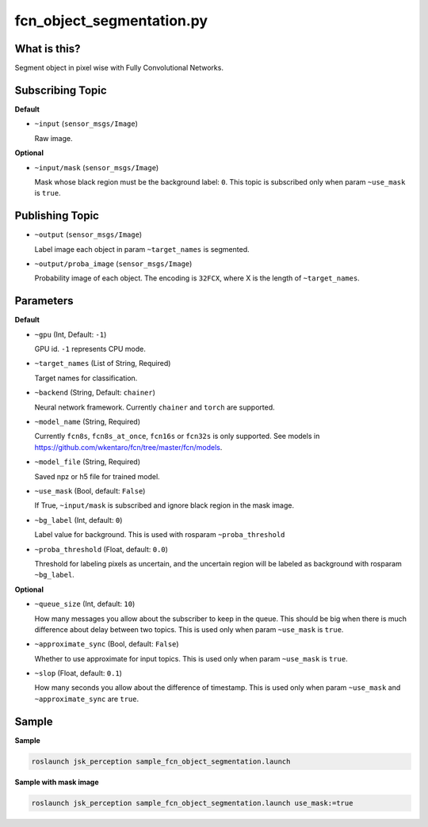 fcn_object_segmentation.py
==========================


What is this?
-------------

.. image:: ./images/fcn_object_segmentation.png

Segment object in pixel wise with Fully Convolutional Networks.


Subscribing Topic
-----------------

**Default**

* ``~input`` (``sensor_msgs/Image``)

  Raw image.

**Optional**

* ``~input/mask`` (``sensor_msgs/Image``)

  Mask whose black region must be the background label: ``0``.
  This topic is subscribed only when param ``~use_mask`` is ``true``.


Publishing Topic
----------------

* ``~output`` (``sensor_msgs/Image``)

  Label image each object in param ``~target_names`` is segmented.

* ``~output/proba_image`` (``sensor_msgs/Image``)

  Probability image of each object.
  The encoding is ``32FCX``, where X is the length of ``~target_names``.


Parameters
----------

**Default**

* ``~gpu`` (Int, Default: ``-1``)

  GPU id. ``-1`` represents CPU mode.

* ``~target_names`` (List of String, Required)

  Target names for classification.

* ``~backend`` (String, Default: ``chainer``)

  Neural network framework.
  Currently ``chainer`` and ``torch`` are supported.

* ``~model_name`` (String, Required)

  Currently ``fcn8s``, ``fcn8s_at_once``, ``fcn16s`` or ``fcn32s`` is only supported.
  See models in https://github.com/wkentaro/fcn/tree/master/fcn/models.

* ``~model_file`` (String, Required)

  Saved npz or h5 file for trained model.

* ``~use_mask`` (Bool, default: ``False``)

  If True, ``~input/mask`` is subscribed and ignore black region in the mask image.

* ``~bg_label`` (Int, default: ``0``)

  Label value for background. This is used with rosparam ``~proba_threshold``

* ``~proba_threshold`` (Float, default: ``0.0``)

  Threshold for labeling pixels as uncertain, and the uncertain region
  will be labeled as background with rosparam ``~bg_label``.


**Optional**

* ``~queue_size`` (Int, default: ``10``)

  How many messages you allow about the subscriber to keep in the queue.
  This should be big when there is much difference about delay between two topics.
  This is used only when param ``~use_mask`` is ``true``.

* ``~approximate_sync`` (Bool, default: ``False``)

  Whether to use approximate for input topics.
  This is used only when param ``~use_mask`` is ``true``.

* ``~slop`` (Float, default: ``0.1``)

  How many seconds you allow about the difference of timestamp.
  This is used only when param ``~use_mask`` and ``~approximate_sync`` are ``true``.


Sample
------

**Sample**

.. code-block:: bash

  roslaunch jsk_perception sample_fcn_object_segmentation.launch

.. image:: images/sample_fcn_object_segmentation.png

**Sample with mask image**

.. code-block:: bash

  roslaunch jsk_perception sample_fcn_object_segmentation.launch use_mask:=true

.. image:: images/sample_fcn_object_segmentation_with_mask.png

